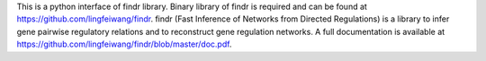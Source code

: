 This is a python interface of findr library. Binary library of findr is required and can be found at https://github.com/lingfeiwang/findr. findr (Fast Inference of Networks from Directed Regulations) is a library to infer gene pairwise regulatory relations and to reconstruct gene regulation networks. A full documentation is available at https://github.com/lingfeiwang/findr/blob/master/doc.pdf.


